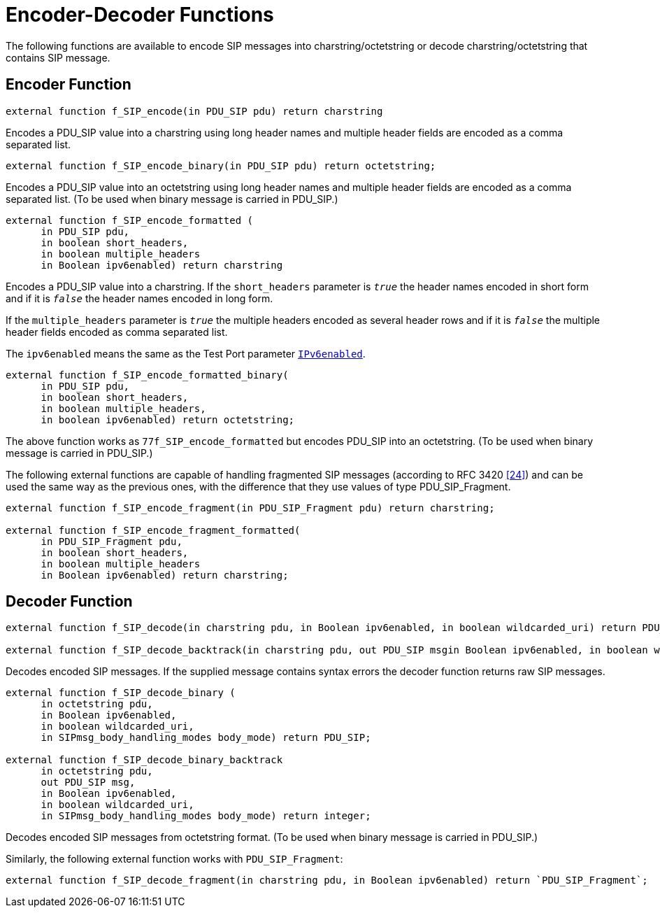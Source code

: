 = Encoder-Decoder Functions

The following functions are available to encode SIP messages into charstring/octetstring or decode charstring/octetstring that contains SIP message.

== Encoder Function

[source]
external function f_SIP_encode(in PDU_SIP pdu) return charstring


Encodes a PDU_SIP value into a charstring using long header names and multiple header fields are encoded as a comma separated list.

[source]
external function f_SIP_encode_binary(in PDU_SIP pdu) return octetstring;

Encodes a PDU_SIP value into an octetstring using long header names and multiple header fields are encoded as a comma separated list. (To be used when binary message is carried in PDU_SIP.)

[source]
----
external function f_SIP_encode_formatted (
      in PDU_SIP pdu,
      in boolean short_headers,
      in boolean multiple_headers
      in Boolean ipv6enabled) return charstring
----


Encodes a PDU_SIP value into a charstring. If the `short_headers` parameter is `_true_` the header names encoded in short form and if it is `_false_` the header names encoded in long form.


If the `multiple_headers` parameter is `_true_` the multiple headers encoded as several header rows and if it is `_false_` the multiple header fields encoded as comma separated list.


The `ipv6enabled` means the same as the Test Port parameter  <<4_protocol_modules.adoc#IPv6enabled,`IPv6enabled`>>.

[source]
----
external function f_SIP_encode_formatted_binary(
      in PDU_SIP pdu,
      in boolean short_headers,
      in boolean multiple_headers,
      in boolean ipv6enabled) return octetstring;
----

The above function works as `77f_SIP_encode_formatted` but encodes PDU_SIP into an octetstring. (To be used when binary message is carried in PDU_SIP.)


The following external functions are capable of handling fragmented SIP messages (according to RFC 3420 <<12_references.adoc#_24,[24]>>) and can be used the same way as the previous ones, with the difference that they use values of type PDU_SIP_Fragment.

[source]
----
external function f_SIP_encode_fragment(in PDU_SIP_Fragment pdu) return charstring;

external function f_SIP_encode_fragment_formatted(
      in PDU_SIP_Fragment pdu,
      in boolean short_headers,
      in boolean multiple_headers
      in Boolean ipv6enabled) return charstring;
----

== Decoder Function


[source]
----

external function f_SIP_decode(in charstring pdu, in Boolean ipv6enabled, in boolean wildcarded_uri) return PDU_SIP;

external function f_SIP_decode_backtrack(in charstring pdu, out PDU_SIP msgin Boolean ipv6enabled, in boolean wildcarded_uri) return integer;

----

Decodes encoded SIP messages. If the supplied message contains syntax errors the decoder function returns raw SIP messages.


[source]
----

external function f_SIP_decode_binary (
      in octetstring pdu,
      in Boolean ipv6enabled,
      in boolean wildcarded_uri,
      in SIPmsg_body_handling_modes body_mode) return PDU_SIP;

external function f_SIP_decode_binary_backtrack
      in octetstring pdu,
      out PDU_SIP msg,
      in Boolean ipv6enabled,
      in boolean wildcarded_uri,
      in SIPmsg_body_handling_modes body_mode) return integer;

----

Decodes encoded SIP messages from octetstring format. (To be used when binary message is carried in PDU_SIP.)

Similarly, the following external function works with `PDU_SIP_Fragment`:

[source]
external function f_SIP_decode_fragment(in charstring pdu, in Boolean ipv6enabled) return `PDU_SIP_Fragment`;

